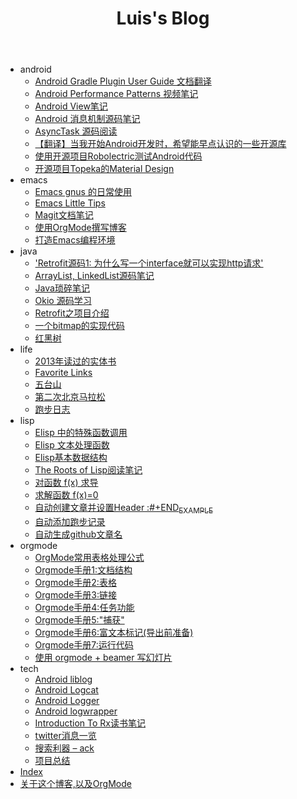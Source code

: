 #+TITLE: Luis's Blog

   + android
     + [[file:android/gradle.org][Android Gradle Plugin User Guide 文档翻译]]
     + [[file:android/performace-patterns.org][Android Performance Patterns 视频笔记]]
     + [[file:android/view.org][Android View笔记]]
     + [[file:android/message.org][Android 消息机制源码笔记]]
     + [[file:android/async-task.org][AsyncTask 源码阅读]]
     + [[file:android/open-libraries.org][【翻译】当我开始Android开发时，希望能早点认识的一些开源库]]
     + [[file:android/robolectric.org][使用开源项目Robolectric测试Android代码]]
     + [[file:android/topeka.org][开源项目Topeka的Material Design]]
   + emacs
     + [[file:emacs/read-gmail.org][Emacs gnus 的日常使用]]
     + [[file:emacs/tips.org][Emacs Little Tips]]
     + [[file:emacs/magit.org][Magit文档笔记]]
     + [[file:emacs/Use-Emacs-Org-Mode-Write-Github-Post.org][使用OrgMode撰写博客]]
     + [[file:emacs/emacs-ide.org][打造Emacs编程环境]]
   + java
     + [[file:java/retrofit-source-code.org]['Retrofit源码1: 为什么写一个interface就可以实现http请求']]
     + [[file:java/arraylist-linkedlist-note.org][ArrayList, LinkedList源码笔记]]
     + [[file:java/java-tips.org][Java琐碎笔记]]
     + [[file:java/okio.org][Okio 源码学习]]
     + [[file:java/retrofit.org][Retrofit之项目介绍]]
     + [[file:java/bitmap-implementation.org][一个bitmap的实现代码]]
     + [[file:java/rbtree.org][红黑树]]
   + life
     + [[file:life/2013-books.org][2013年读过的实体书]]
     + [[file:life/bookmarks.org][Favorite Links]]
     + [[file:life/wutaishan.org][五台山]]
     + [[file:life/second-marathon.org][第二次北京马拉松]]
     + [[file:life/running.org][跑步日志]]
   + lisp
     + [[file:lisp/func-call.org][Elisp 中的特殊函数调用]]
     + [[file:lisp/elisp-text-apis.org][Elisp 文本处理函数]]
     + [[file:lisp/emacs-data-structure.org][Elisp基本数据结构]]
     + [[file:lisp/paul-graham-lisp-notes.org][The Roots of Lisp阅读笔记]]
     + [[file:lisp/fx-devirative.org][对函数 f(x) 求导]]
     + [[file:lisp/resolve-fx.org][求解函数 f(x)=0]]
     + [[file:lisp/create-post-and-input-header.org][自动创建文章并设置Header :#+END_EXAMPLE]]
     + [[file:lisp/add-running-record.org][自动添加跑步记录]]
     + [[file:lisp/auto-github-post.org][自动生成github文章名]]
   + orgmode
     + [[file:orgmode/orgmode-table-formulas.org][OrgMode常用表格处理公式]]
     + [[file:orgmode/org-mode-outline.org][Orgmode手册1:文档结构]]
     + [[file:orgmode/orgmode-table.org][Orgmode手册2:表格]]
     + [[file:orgmode/orgmode-link.org][Orgmode手册3:链接]]
     + [[file:orgmode/orgmode-todo.org][Orgmode手册4:任务功能]]
     + [[file:orgmode/org-capture.org][Orgmode手册5:"捕获"]]
     + [[file:orgmode/org-markup.org][Orgmode手册6:富文本标记(导出前准备)]]
     + [[file:orgmode/org-code.org][Orgmode手册7:运行代码]]
     + [[file:orgmode/orgmode-beamer-slide.org][使用 orgmode + beamer 写幻灯片]]
   + tech
     + [[file:tech/liblog.org][Android liblog]]
     + [[file:tech/logcat.org][Android Logcat]]
     + [[file:tech/logger.org][Android Logger]]
     + [[file:tech/logwrapper.org][Android logwrapper]]
     + [[file:tech/intro-to-Rx.org][Introduction To Rx读书笔记]]
     + [[file:tech/twitter.org][twitter消息一览]]
     + [[file:tech/ack.org][搜索利器 -- ack]]
     + [[file:tech/What-do-I-learn-from-the-project.org][项目总结]]
   + [[file:theindex.org][Index]]
   + [[file:about.org][关于这个博客,以及OrgMode]]
